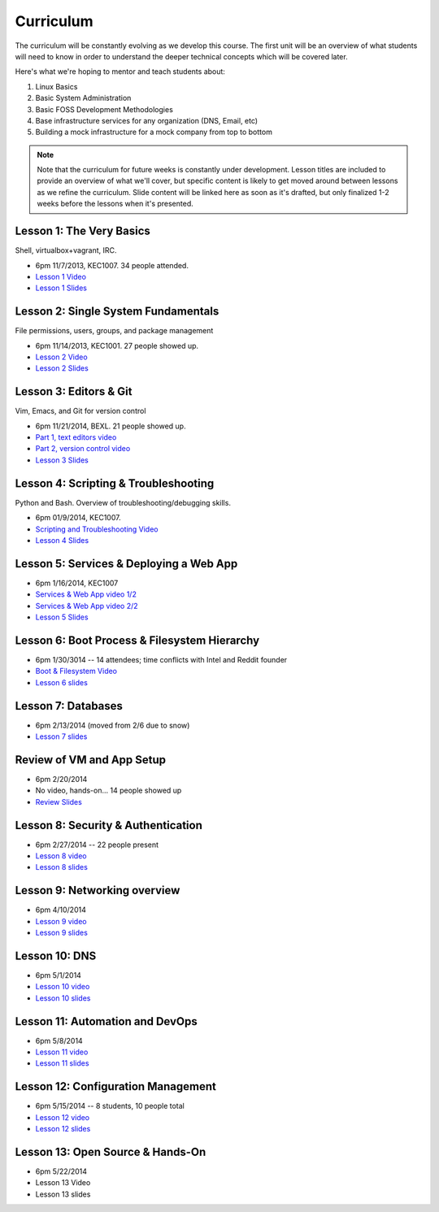 Curriculum
==========

The curriculum will be constantly evolving as we develop this course. The
first unit will be an overview of what students will need to know in order to
understand the deeper technical concepts which will be covered later.

Here's what we're hoping to mentor and teach students about:

#. Linux Basics
#. Basic System Administration
#. Basic FOSS Development Methodologies
#. Base infrastructure services for any organization (DNS, Email, etc)
#. Building a mock infrastructure for a mock company from top to bottom

.. note:: Note that the curriculum for future weeks is constantly under development. Lesson
    titles are included to provide an overview of what we'll cover, but specific
    content is likely to get moved around between lessons as we refine the curriculum.
    Slide content will be linked here as soon as it's drafted, but only finalized
    1-2 weeks before the lessons when it's presented.

Lesson 1: The Very Basics
-------------------------

Shell, virtualbox+vagrant, IRC.

- 6pm 11/7/2013, KEC1007. 34 people attended.
- `Lesson 1 Video <http://youtu.be/UiiPiIoTxnw>`_
- `Lesson 1 Slides <http://slides.osuosl.org/devopsbootcamp/01_the_very_basics.html>`_

Lesson 2: Single System Fundamentals
------------------------------------

File permissions, users, groups, and package management

- 6pm 11/14/2013, KEC1001. 27 people showed up.
- `Lesson 2 Video <http://youtu.be/0mWSep_qmJM>`_
- `Lesson 2 Slides <http://slides.osuosl.org/devopsbootcamp/02_single_system_fundamentals.html>`_

Lesson 3: Editors & Git
-----------------------

Vim, Emacs, and Git for version control

- 6pm 11/21/2014, BEXL. 21 people showed up.
- `Part 1, text editors video <https://www.youtube.com/watch?v=4ce3P_mvOvA>`_ 
- `Part 2, version control video <https://www.youtube.com/watch?v=vBeAP7i_mPg>`_
- `Lesson 3 Slides <http://slides.osuosl.org/devopsbootcamp/03_editors_git.html>`_

Lesson 4: Scripting & Troubleshooting
-------------------------------------

Python and Bash. Overview of troubleshooting/debugging skills.

- 6pm 01/9/2014, KEC1007. 
- `Scripting and Troubleshooting Video <https://www.youtube.com/watch?v=98XtvsbN56g>`_
- `Lesson 4 Slides <http://slides.osuosl.org/devopsbootcamp/04_scripting_troubleshooting.html>`_

Lesson 5: Services & Deploying a Web App 
----------------------------------------

- 6pm 1/16/2014, KEC1007
- `Services & Web App video 1/2 <https://www.youtube.com/watch?v=acqOeOPcSHY>`_
- `Services & Web App video 2/2 <https://www.youtube.com/watch?v=2RSWKkJVodM>`_
- `Lesson 5 Slides <http://slides.osuosl.org/devopsbootcamp/05_services_app.html>`_

Lesson 6: Boot Process & Filesystem Hierarchy
---------------------------------------------

- 6pm 1/30/3014 -- 14 attendees; time conflicts with Intel and Reddit founder
- `Boot & Filesystem Video <https://www.youtube.com/watch?v=CsQbAInzTzQ>`_
- `Lesson 6 slides <slides.osuosl.org/devopsbootcamp/06_boot_filesystem.html>`_

Lesson 7: Databases
-------------------

- 6pm 2/13/2014 (moved from 2/6 due to snow)
- `Lesson 7 slides <http://slides.osuosl.org/devopsbootcamp/07_database_integration.html#1>`_

Review of VM and App Setup
--------------------------

- 6pm 2/20/2014
- No video, hands-on... 14 people showed up
- `Review Slides <http://slides.osuosl.org/devopsbootcamp/13_review.html>`_

Lesson 8: Security & Authentication
-----------------------------------

- 6pm 2/27/2014 -- 22 people present
- `Lesson 8 video <http://www.youtube.com/watch?v=1idty-a052M>`_
- `Lesson 8 slides <http://slides.osuosl.org/devopsbootcamp/08_security_auth.html>`_

Lesson 9: Networking overview
-----------------------------

- 6pm 4/10/2014
- `Lesson 9 video <https://www.youtube.com/watch?v=eUOF2HVx88M>`_
- `Lesson 9 slides <http://slides.osuosl.org/devopsbootcamp/09_networking.html#1>`_

Lesson 10: DNS 
--------------

- 6pm 5/1/2014
- `Lesson 10 video <https://www.youtube.com/watch?v=v2nBXO10WlM>`_
- `Lesson 10 slides <http://slides.osuosl.org/devopsbootcamp/10_dns.html#1>`_

Lesson 11: Automation and DevOps
--------------------------------

- 6pm 5/8/2014
- `Lesson 11 video <https://www.youtube.com/watch?feature=player_embedded&v=SrM9s6Kb46E>`_
- `Lesson 11 slides <http://slides.osuosl.org/devopsbootcamp/11_devops.html>`_


Lesson 12: Configuration Management 
-----------------------------------

- 6pm 5/15/2014 -- 8 students, 10 people total
- `Lesson 12 video <https://www.youtube.com/watch?feature=player_embedded&v=FWIzvLr4Oj8>`_
- `Lesson 12 slides <http://slides.osuosl.org/devopsbootcamp/12_configmgmt.html>`_

Lesson 13: Open Source & Hands-On
---------------------------------

- 6pm 5/22/2014
- Lesson 13 Video
- Lesson 13 slides
